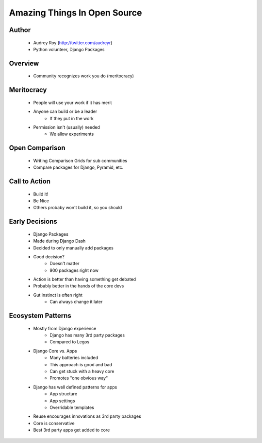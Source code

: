 =============================
Amazing Things In Open Source
=============================

Author
------
  * Audrey Roy (http://twitter.com/audreyr)
  * Python volunteer, Django Packages

Overview
--------
  * Community recognizes work you do (meritocracy)


Meritocracy
-----------
  * People will use your work if it has merit
  * Anyone can build or be a leader
     * If they put in the work
  * Permission isn't (usually) needed
     * We allow experiments

Open Comparison
----------------
  * Writing Comparison Grids for sub communities
  * Compare packages for Django, Pyramid, etc.

Call to Action
--------------
  * Build it!
  * Be Nice
  * Others probaby won't build it, so you should

Early Decisions
---------------
  * Django Packages
  * Made during Django Dash
  * Decided to only manually add packages
  * Good decision?
     * Doesn't matter
     * 900 packages right now
  * Action is better than having something get debated
  * Probably better in the hands of the core devs
  * Gut instinct is often right
     * Can always change it later
  
Ecosystem Patterns
------------------
  * Mostly from Django experience
     * Django has many 3rd party packages
     * Compared to Legos
  * Django Core vs. Apps
     * Many batteries included
     * This approach is good and bad
     * Can get stuck with a heavy core
     * Promotes "one obvious way"
  * Django has well defined patterns for apps
     * App structure
     * App settings
     * Overridable templates
  * Reuse encourages innovations as 3rd party packages
  * Core is conservative
  * Best 3rd party apps get added to core
  

